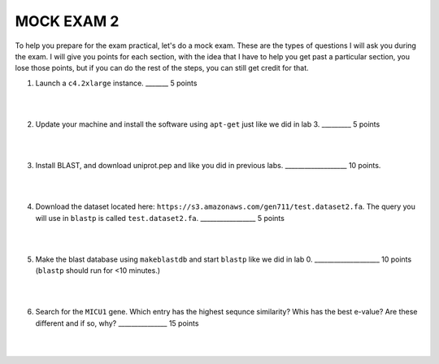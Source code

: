 ==========================
MOCK EXAM 2
==========================

To help you prepare for the exam practical, let's do a mock exam. These are the types of questions I will ask you during the exam. I will give you points for each section, with the idea that I have to help you get past a particular section, you lose those points, but if you can do the rest of the steps, you can still get credit for that. 



1. Launch a ``c4.2xlarge`` instance.  _______ 5 points

|
|

2. Update your machine and install the software using ``apt-get`` just like we did in lab 3. _________ 5 points

|
|

3. Install BLAST, and download uniprot.pep and like you did in previous labs. ___________________ 10 points. 

|
|

4. Download the dataset located here: ``https://s3.amazonaws.com/gen711/test.dataset2.fa``. The query you will use in ``blastp`` is called ``test.dataset2.fa``.  _________________ 5 points

|
|

5. Make the blast database using ``makeblastdb`` and start ``blastp`` like we did in lab 0.  ____________________ 10 points (``blastp`` should run for <10 minutes.)

|
|

6. Search for the ``MICU1`` gene. Which entry has the highest sequnce similarity? Whis has the best e-value? Are these different and if so, why?  _______________ 15 points

|
|
